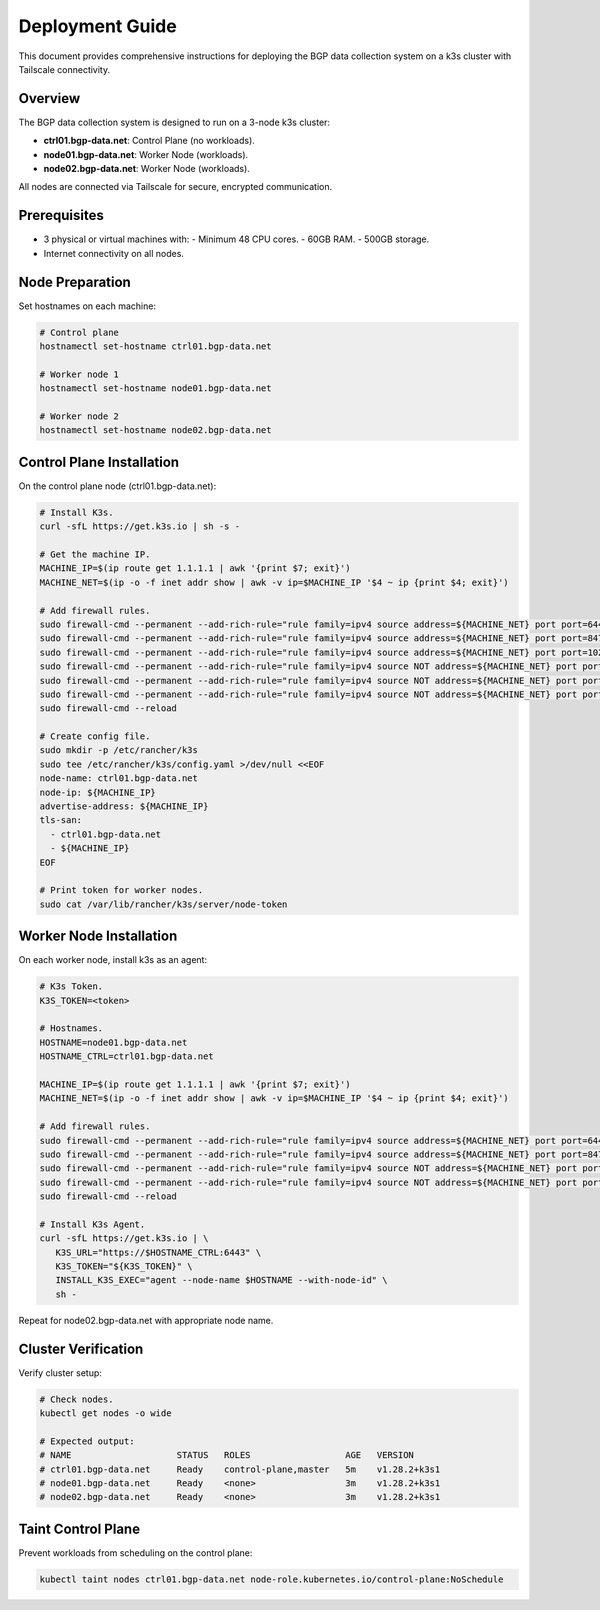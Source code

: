Deployment Guide
================

This document provides comprehensive instructions for deploying the BGP data collection
system on a k3s cluster with Tailscale connectivity.

Overview
--------

The BGP data collection system is designed to run on a 3-node k3s cluster:

- **ctrl01.bgp-data.net**: Control Plane (no workloads).
- **node01.bgp-data.net**: Worker Node (workloads).
- **node02.bgp-data.net**: Worker Node (workloads).

All nodes are connected via Tailscale for secure, encrypted communication.

Prerequisites
-------------

- 3 physical or virtual machines with:
  - Minimum 48 CPU cores.
  - 60GB RAM.
  - 500GB storage.
- Internet connectivity on all nodes.

Node Preparation
----------------

Set hostnames on each machine:

.. code-block:: bash

   # Control plane
   hostnamectl set-hostname ctrl01.bgp-data.net
   
   # Worker node 1
   hostnamectl set-hostname node01.bgp-data.net
   
   # Worker node 2
   hostnamectl set-hostname node02.bgp-data.net

Control Plane Installation
-------------------------

On the control plane node (ctrl01.bgp-data.net):

.. code-block:: bash

   # Install K3s.
   curl -sfL https://get.k3s.io | sh -s -

   # Get the machine IP.
   MACHINE_IP=$(ip route get 1.1.1.1 | awk '{print $7; exit}')
   MACHINE_NET=$(ip -o -f inet addr show | awk -v ip=$MACHINE_IP '$4 ~ ip {print $4; exit}')

   # Add firewall rules.
   sudo firewall-cmd --permanent --add-rich-rule="rule family=ipv4 source address=${MACHINE_NET} port port=6443 protocol=tcp accept"
   sudo firewall-cmd --permanent --add-rich-rule="rule family=ipv4 source address=${MACHINE_NET} port port=8472 protocol=udp accept"
   sudo firewall-cmd --permanent --add-rich-rule="rule family=ipv4 source address=${MACHINE_NET} port port=10250 protocol=tcp accept"
   sudo firewall-cmd --permanent --add-rich-rule="rule family=ipv4 source NOT address=${MACHINE_NET} port port=6443 protocol=tcp drop"
   sudo firewall-cmd --permanent --add-rich-rule="rule family=ipv4 source NOT address=${MACHINE_NET} port port=8472 protocol=udp drop"
   sudo firewall-cmd --permanent --add-rich-rule="rule family=ipv4 source NOT address=${MACHINE_NET} port port=10250 protocol=tcp drop"
   sudo firewall-cmd --reload

   # Create config file.
   sudo mkdir -p /etc/rancher/k3s
   sudo tee /etc/rancher/k3s/config.yaml >/dev/null <<EOF
   node-name: ctrl01.bgp-data.net
   node-ip: ${MACHINE_IP}
   advertise-address: ${MACHINE_IP}
   tls-san:
     - ctrl01.bgp-data.net
     - ${MACHINE_IP}
   EOF
   
   # Print token for worker nodes.
   sudo cat /var/lib/rancher/k3s/server/node-token

Worker Node Installation
------------------------

On each worker node, install k3s as an agent:

.. code-block:: bash

   # K3s Token.
   K3S_TOKEN=<token>

   # Hostnames.
   HOSTNAME=node01.bgp-data.net
   HOSTNAME_CTRL=ctrl01.bgp-data.net
   
   MACHINE_IP=$(ip route get 1.1.1.1 | awk '{print $7; exit}')
   MACHINE_NET=$(ip -o -f inet addr show | awk -v ip=$MACHINE_IP '$4 ~ ip {print $4; exit}')

   # Add firewall rules.
   sudo firewall-cmd --permanent --add-rich-rule="rule family=ipv4 source address=${MACHINE_NET} port port=6443 protocol=tcp accept"
   sudo firewall-cmd --permanent --add-rich-rule="rule family=ipv4 source address=${MACHINE_NET} port port=8472 protocol=udp accept"
   sudo firewall-cmd --permanent --add-rich-rule="rule family=ipv4 source NOT address=${MACHINE_NET} port port=6443 protocol=tcp drop"
   sudo firewall-cmd --permanent --add-rich-rule="rule family=ipv4 source NOT address=${MACHINE_NET} port port=8472 protocol=udp drop"
   sudo firewall-cmd --reload

   # Install K3s Agent.
   curl -sfL https://get.k3s.io | \
      K3S_URL="https://$HOSTNAME_CTRL:6443" \
      K3S_TOKEN="${K3S_TOKEN}" \
      INSTALL_K3S_EXEC="agent --node-name $HOSTNAME --with-node-id" \
      sh -

Repeat for node02.bgp-data.net with appropriate node name.

Cluster Verification
--------------------

Verify cluster setup:

.. code-block:: bash

   # Check nodes.
   kubectl get nodes -o wide
   
   # Expected output:
   # NAME                    STATUS   ROLES                  AGE   VERSION
   # ctrl01.bgp-data.net     Ready    control-plane,master   5m    v1.28.2+k3s1
   # node01.bgp-data.net     Ready    <none>                 3m    v1.28.2+k3s1
   # node02.bgp-data.net     Ready    <none>                 3m    v1.28.2+k3s1

Taint Control Plane
-------------------

Prevent workloads from scheduling on the control plane:

.. code-block:: bash

   kubectl taint nodes ctrl01.bgp-data.net node-role.kubernetes.io/control-plane:NoSchedule